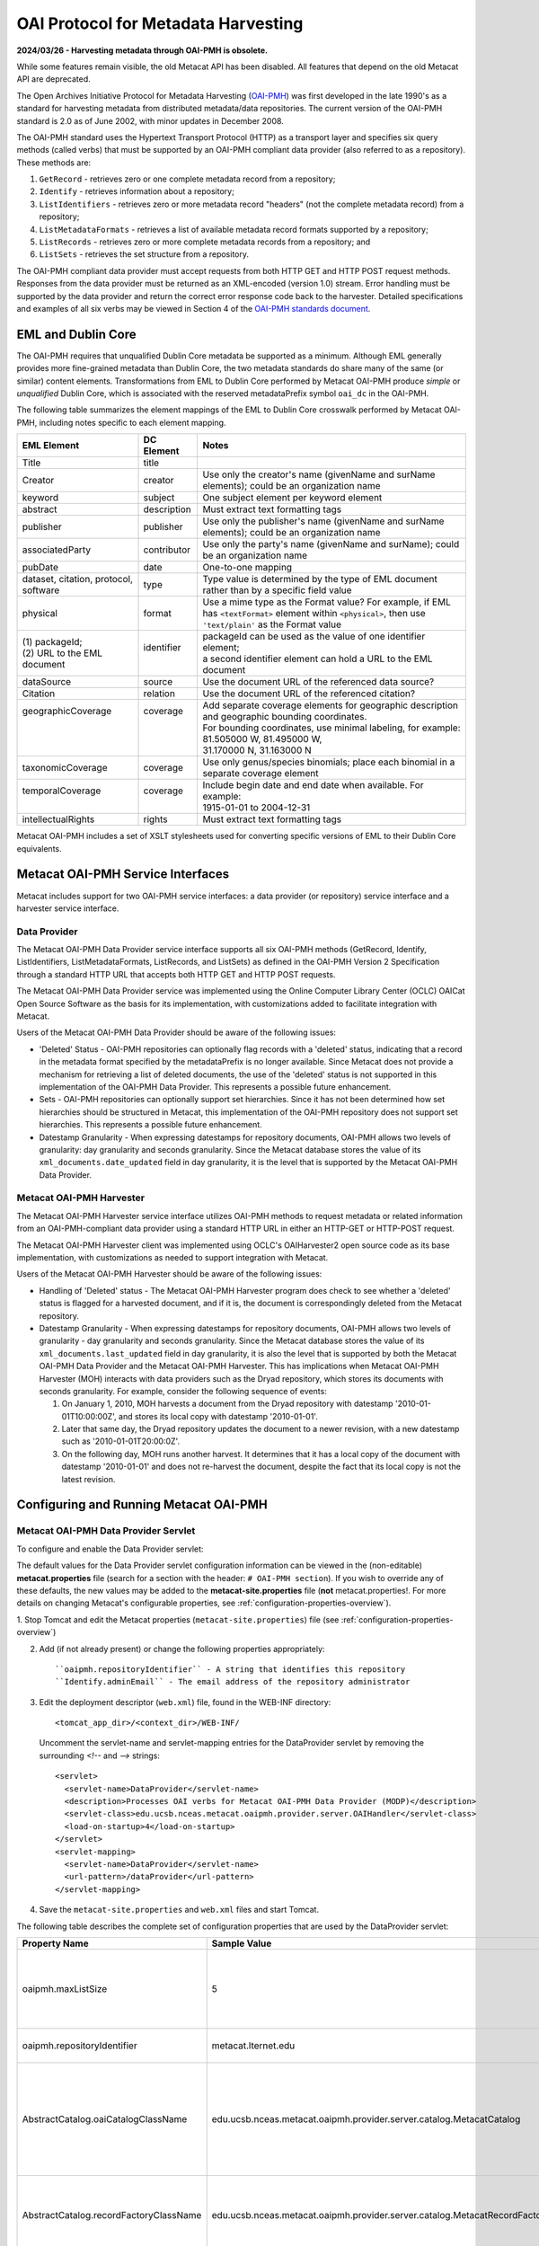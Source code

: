OAI Protocol for Metadata Harvesting
====================================

**2024/03/26 - Harvesting metadata through OAI-PMH is obsolete.**

While some features remain visible, the old Metacat API has been disabled.
All features that depend on the old Metacat API are deprecated.

The Open Archives Initiative Protocol for Metadata Harvesting (`OAI-PMH`_) was first 
developed in the late 1990's as a standard for harvesting metadata from 
distributed metadata/data repositories. The current version of the OAI-PMH 
standard is 2.0 as of June 2002, with minor updates in December 2008.

.. _OAI-PMH: http://www.openarchives.org/pmh/

The OAI-PMH standard uses the Hypertext Transport Protocol (HTTP) as a 
transport layer and specifies six query methods (called verbs) that must be 
supported by an OAI-PMH compliant data provider (also referred to as a 
repository). These methods are:

1. ``GetRecord`` - retrieves zero or one complete metadata record from a repository;
2. ``Identify`` - retrieves information about a repository;
3. ``ListIdentifiers`` - retrieves zero or more metadata record "headers" (not the complete metadata record) from a repository;
4. ``ListMetadataFormats`` - retrieves a list of available metadata record formats supported by a repository;
5. ``ListRecords`` - retrieves zero or more complete metadata records from a repository; and
6. ``ListSets`` - retrieves the set structure from a repository.

The OAI-PMH compliant data provider must accept requests from both HTTP GET 
and HTTP POST request methods. Responses from the data provider must be 
returned as an XML-encoded (version 1.0) stream. Error handling must be 
supported by the data provider and return the correct error response code 
back to the harvester. Detailed specifications and examples of all six verbs 
may be viewed in Section 4 of the `OAI-PMH standards document`_.

.. _OAI-PMH standards document: http://www.openarchives.org/OAI/openarchivesprotocol.html

EML and Dublin Core
-------------------
The OAI-PMH requires that unqualified Dublin Core metadata be supported as a 
minimum. Although EML generally provides more fine-grained metadata than Dublin 
Core, the two metadata standards do share many of the same (or similar) content 
elements. Transformations from EML to Dublin Core performed by Metacat OAI-PMH 
produce *simple* or *unqualified* Dublin Core, which is associated with the reserved 
metadataPrefix symbol ``oai_dc`` in the OAI-PMH.

The following table summarizes the element mappings of the EML to Dublin Core 
crosswalk performed by Metacat OAI-PMH, including notes specific to each 
element mapping.

+---------------------------------------+-------------+--------------------------------------------------------------------------------------------------+
| EML Element                           | DC Element  | Notes                                                                                            |
+=======================================+=============+==================================================================================================+
| Title                                 | title       |                                                                                                  |
+---------------------------------------+-------------+--------------------------------------------------------------------------------------------------+
| Creator                               | creator     | Use only the creator's name (givenName and surName elements);                                    |
|                                       |             | could be an organization name                                                                    |
+---------------------------------------+-------------+--------------------------------------------------------------------------------------------------+
| keyword                               | subject     | One subject element per keyword element                                                          |
+---------------------------------------+-------------+--------------------------------------------------------------------------------------------------+
| abstract                              | description | Must extract text formatting tags                                                                |
+---------------------------------------+-------------+--------------------------------------------------------------------------------------------------+
| publisher                             | publisher   | Use only the publisher's name (givenName and surName elements); could be an organization name    |
+---------------------------------------+-------------+--------------------------------------------------------------------------------------------------+
| associatedParty                       | contributor | Use only the party's name (givenName and surName); could be an organization name                 |
+---------------------------------------+-------------+--------------------------------------------------------------------------------------------------+
| pubDate                               | date        | One-to-one mapping                                                                               |
+---------------------------------------+-------------+--------------------------------------------------------------------------------------------------+
| dataset, citation, protocol, software | type        | Type value is determined by the type of EML document rather than by a specific field value       |
+---------------------------------------+-------------+--------------------------------------------------------------------------------------------------+
| physical                              | format      | Use a mime type as the Format value? For example, if EML has ``<textFormat>`` element within     |
|                                       |             | ``<physical>``, then use ``'text/plain'`` as the Format value                                    |
+---------------------------------------+-------------+--------------------------------------------------------------------------------------------------+
|| (1) packageId;                       || identifier || packageId can be used as the value of one identifier element;                                   |
|| (2) URL to the EML document          ||            || a second identifier element can hold a URL to the EML document                                  |
+---------------------------------------+-------------+--------------------------------------------------------------------------------------------------+
| dataSource                            | source      | Use the document URL of the referenced data source?                                              |
+---------------------------------------+-------------+--------------------------------------------------------------------------------------------------+
| Citation                              | relation    | Use the document URL of the referenced citation?                                                 |
+---------------------------------------+-------------+--------------------------------------------------------------------------------------------------+
|| geographicCoverage                   || coverage   || Add separate coverage elements for geographic description and geographic bounding coordinates.  |
||                                      ||            || For bounding coordinates, use minimal labeling, for example:                                    |
||                                      ||            || 81.505000 W, 81.495000 W,                                                                       |
||                                      ||            || 31.170000 N, 31.163000 N                                                                        |
+---------------------------------------+-------------+--------------------------------------------------------------------------------------------------+
| taxonomicCoverage                     | coverage    | Use only genus/species binomials; place each binomial in a separate coverage element             |
+---------------------------------------+-------------+--------------------------------------------------------------------------------------------------+
|| temporalCoverage                     || coverage   || Include begin date and end date when available. For example:                                    |
||                                      ||            || 1915-01-01 to 2004-12-31                                                                        |
+---------------------------------------+-------------+--------------------------------------------------------------------------------------------------+
| intellectualRights                    | rights      | Must extract text formatting tags                                                                |
+---------------------------------------+-------------+--------------------------------------------------------------------------------------------------+

Metacat OAI-PMH includes a set of XSLT stylesheets used for converting specific 
versions of EML to their Dublin Core equivalents.

Metacat OAI-PMH Service Interfaces
----------------------------------
Metacat includes support for two OAI-PMH service interfaces: a data provider 
(or repository) service interface and a harvester service interface.

Data Provider
~~~~~~~~~~~~~
The Metacat OAI-PMH Data Provider service interface supports all six OAI-PMH 
methods (GetRecord, Identify, ListIdentifiers, ListMetadataFormats, ListRecords, 
and ListSets) as defined in the OAI-PMH Version 2 Specification through a 
standard HTTP URL that accepts both HTTP GET and HTTP POST requests.

The Metacat OAI-PMH Data Provider service was implemented using the Online 
Computer Library Center (OCLC) OAICat Open Source Software as the basis for 
its implementation, with customizations added to facilitate integration with 
Metacat.

Users of the Metacat OAI-PMH Data Provider should be aware of the following issues:

* 'Deleted' Status - OAI-PMH repositories can optionally flag records with 
  a 'deleted' status, indicating that a record in the metadata format 
  specified by the metadataPrefix is no longer available. Since Metacat does 
  not provide a mechanism for retrieving a list of deleted documents, the use 
  of the 'deleted' status is not supported in this implementation of the 
  OAI-PMH Data Provider. This represents a possible future enhancement.
* Sets - OAI-PMH repositories can optionally support set hierarchies. Since it 
  has not been determined how set hierarchies should be structured in 
  Metacat, this implementation of the OAI-PMH repository does not support 
  set hierarchies. This represents a possible future enhancement.
* Datestamp Granularity - When expressing datestamps for repository documents, 
  OAI-PMH allows two levels of granularity: day granularity and seconds 
  granularity. Since the Metacat database stores the value of its 
  ``xml_documents.date_updated`` field in day granularity, it is the level 
  that is supported by the Metacat OAI-PMH Data Provider.

Metacat OAI-PMH Harvester
~~~~~~~~~~~~~~~~~~~~~~~~~
The Metacat OAI-PMH Harvester service interface utilizes OAI-PMH methods to 
request metadata or related information from an OAI-PMH-compliant data provider 
using a standard HTTP URL in either an HTTP-GET or HTTP-POST request.

The Metacat OAI-PMH Harvester client was implemented using OCLC's 
OAIHarvester2 open source code as its base implementation, with customizations 
as needed to support integration with Metacat.

Users of the Metacat OAI-PMH Harvester should be aware of the following issues:

* Handling of 'Deleted' status -  The Metacat OAI-PMH Harvester program does 
  check to see whether a 'deleted' status is flagged for a harvested document, 
  and if it is, the document is correspondingly deleted from the Metacat repository.
* Datestamp Granularity - When expressing datestamps for repository documents, 
  OAI-PMH allows two levels of granularity - day granularity and seconds 
  granularity. Since the Metacat database stores the value of its 
  ``xml_documents.last_updated`` field in day granularity, it is also the 
  level that is supported by both the Metacat OAI-PMH Data Provider and the 
  Metacat OAI-PMH Harvester. This has implications when Metacat OAI-PMH 
  Harvester (MOH) interacts with data providers such as the Dryad repository, 
  which stores its documents with seconds granularity. For example, consider 
  the following sequence of events:
  
  1. On January 1, 2010, MOH harvests a document from the Dryad repository 
     with datestamp '2010-01-01T10:00:00Z', and stores its local copy with 
     datestamp '2010-01-01'.
  2. Later that same day, the Dryad repository updates the document to a 
     newer revision, with a new datestamp such as '2010-01-01T20:00:0Z'.
  3. On the following day, MOH runs another harvest. It determines that it 
     has a local copy of the document with datestamp '2010-01-01' and does 
     not re-harvest the document, despite the fact that its local copy is not 
     the latest revision.

Configuring and Running Metacat OAI-PMH
---------------------------------------

Metacat OAI-PMH Data Provider Servlet
~~~~~~~~~~~~~~~~~~~~~~~~~~~~~~~~~~~~~
To configure and enable the Data Provider servlet:

The default values for the Data Provider servlet configuration information can be viewed in the
(non-editable) **metacat.properties** file (search for a section with the header:
``# OAI-PMH section``). If you wish to override any of these defaults, the new values may be
added to the **metacat-site.properties** file (**not**  metacat.properties!. For more details on
changing Metacat's configurable properties, see :ref:`configuration-properties-overview`).

1. Stop Tomcat and edit the Metacat properties (``metacat-site.properties``) file (see
:ref:`configuration-properties-overview`)

2. Add (if not already present) or change the following properties appropriately:

   ::
   
     ``oaipmh.repositoryIdentifier`` - A string that identifies this repository
     ``Identify.adminEmail`` - The email address of the repository administrator

3. Edit the deployment descriptor (``web.xml``) file, found in the WEB-INF
   directory::

     <tomcat_app_dir>/<context_dir>/WEB-INF/

   Uncomment the servlet-name and servlet-mapping entries for the
   DataProvider servlet by removing the surrounding `<!--` and `-->` strings::
   
     <servlet>
       <servlet-name>DataProvider</servlet-name>
       <description>Processes OAI verbs for Metacat OAI-PMH Data Provider (MODP)</description>
       <servlet-class>edu.ucsb.nceas.metacat.oaipmh.provider.server.OAIHandler</servlet-class>
       <load-on-startup>4</load-on-startup>
     </servlet>
     <servlet-mapping>
       <servlet-name>DataProvider</servlet-name>
       <url-pattern>/dataProvider</url-pattern>
     </servlet-mapping>

4. Save the ``metacat-site.properties`` and ``web.xml`` files and start Tomcat.

The following table describes the complete set of configuration properties that are used by the
DataProvider servlet:

+-----------------------------------------+-----------------------------------------------------------------------------+---------------------------------------------------------------------------+
| Property Name                           | Sample Value                                                                | Description                                                               |
+=========================================+=============================================================================+===========================================================================+
|  oaipmh.maxListSize                     |  5                                                                          |  Maximum number of records returned by each call to the ListIdentifiers   |
|                                         |                                                                             |  and ListRecords verbs.                                                   |
+-----------------------------------------+-----------------------------------------------------------------------------+---------------------------------------------------------------------------+
| oaipmh.repositoryIdentifier             | metacat.lternet.edu                                                         | An identifier string for the respository.                                 |
+-----------------------------------------+-----------------------------------------------------------------------------+---------------------------------------------------------------------------+
|  AbstractCatalog.oaiCatalogClassName    |  edu.ucsb.nceas.metacat.oaipmh.provider.server.catalog.MetacatCatalog       |  The Java class that implements the AbstractCatalog interface. This class |
|                                         |                                                                             |  determines which records exist in the repository and their datestamps.   |
+-----------------------------------------+-----------------------------------------------------------------------------+---------------------------------------------------------------------------+
|  AbstractCatalog.recordFactoryClassName |  edu.ucsb.nceas.metacat.oaipmh.provider.server.catalog.MetacatRecordFactory |  The Java class that extends the RecordFactory class. This class creates  |
|                                         |                                                                             |  OAI-PMH metadata records.                                                |
+-----------------------------------------+-----------------------------------------------------------------------------+---------------------------------------------------------------------------+
| AbstractCatalog.secondsToLive           | 3600                                                                        | The lifetime, in seconds, of the resumptionToken.                         |
+-----------------------------------------+-----------------------------------------------------------------------------+---------------------------------------------------------------------------+
|  AbstractCatalog.granularity            |  YYYY-MM-DD or                                                              |  Granularity of datestamps. Either "days granularity" or                  |
|                                         |  YYYY-MM-DDThh:mm:ssZ                                                       |  "seconds granularity" values can be used.                                |
+-----------------------------------------+-----------------------------------------------------------------------------+---------------------------------------------------------------------------+
| Identify.repositoryName                 | Metacat OAI-PMH Data Provider                                               | A name for the repository.                                                |
+-----------------------------------------+-----------------------------------------------------------------------------+---------------------------------------------------------------------------+
| Identify.earliestDatestamp              | 2000-01-01T00:00:00Z                                                        | Earliest datestamp supported by this repository                           |
+-----------------------------------------+-----------------------------------------------------------------------------+---------------------------------------------------------------------------+
|  Identify.deletedRecord                 |  yes or no                                                                  |  Use "yes" if the repository indicates the status of deleted records;     |
|                                         |                                                                             |  use "no" if it doesn't.                                                  |
+-----------------------------------------+-----------------------------------------------------------------------------+---------------------------------------------------------------------------+
| Identify.adminEmail                     | mailto:tech_support@someplace.org                                           | Email address of the repository administrator.                            |
+-----------------------------------------+-----------------------------------------------------------------------------+---------------------------------------------------------------------------+
| Crosswalks.oai_dc                       | edu.ucsb.nceas.metacat.oaipmh.provider.server.crosswalk.Eml2oai_dc          | Java class that controls the EML 2.x.y to oai_dc (Dublin Core) crosswalk. |
+-----------------------------------------+-----------------------------------------------------------------------------+---------------------------------------------------------------------------+
| Crosswalks.eml2.0.0                     | edu.ucsb.nceas.metacat.oaipmh.provider.server.crosswalk.Eml200              | Java class that furnishes EML 2.0.0 metadata.                             |
+-----------------------------------------+-----------------------------------------------------------------------------+---------------------------------------------------------------------------+
| Crosswalks.eml2.0.1                     | edu.ucsb.nceas.metacat.oaipmh.provider.server.crosswalk.Eml201              | Java class that furnishes EML 2.0.1 metadata.                             |
+-----------------------------------------+-----------------------------------------------------------------------------+---------------------------------------------------------------------------+
| Crosswalks.eml2.1.0                     | edu.ucsb.nceas.metacat.oaipmh.provider.server.crosswalk.Eml210              | Java class that furnishes EML 2.1.0 metadata.                             |
+-----------------------------------------+-----------------------------------------------------------------------------+---------------------------------------------------------------------------+


Sample URLs
...........
Sample URLs that demonstrate use of the Metacat OAI-PMH Data Provider follow:

+---------------------+--------------------------------------------------------------+------------------------------------------------------------------------------------------------------------------------------------------+
| OAI-PMH Verb        | Description                                                  | URL                                                                                                                                      |
+=====================+==============================================================+==========================================================================================================================================+
| GetRecord           | Get an EML 2.0.1 record using its LSID identifier            | http://<your_context_url>/dataProvider?verb=GetRecord&metadataPrefix=eml-2.0.1&identifier=urn:lsid:knb.ecoinformatics.org:knb-ltergce:26 |
+---------------------+--------------------------------------------------------------+------------------------------------------------------------------------------------------------------------------------------------------+
| GetRecord           | Get an oai_dc (Dublin Core) record using its LSID identifier | http://<your_context_url>/dataProvider?verb=GetRecord&metadataPrefix=oai_dc&identifier=urn:lsid:knb.ecoinformatics.org:knb-lter-gce:26   |
+---------------------+--------------------------------------------------------------+------------------------------------------------------------------------------------------------------------------------------------------+
| Identify            | Identify this data provider                                  | http://<your_context_url>/dataProvider?verb=Identify                                                                                     |
+---------------------+--------------------------------------------------------------+------------------------------------------------------------------------------------------------------------------------------------------+
| ListIdentifiers     | List all EML 2.1.0 identifiers in the repository             | http://<your_context_url>/dataProvider?verb=ListIdentifiers&metadataPrefix=eml-2.1.0                                                     |
+---------------------+--------------------------------------------------------------+------------------------------------------------------------------------------------------------------------------------------------------+
| ListIdentifiers     | List all oai_dc (Dublin Core) identifiers in the             | http://<your_context_url>/dataProvider?verb=ListIdentifiers&metadataPrefix=oai_dc&from=2006-01-01&until=2010-01-01                       |
|                     | repository between a range of dates                          |                                                                                                                                          |
+---------------------+--------------------------------------------------------------+------------------------------------------------------------------------------------------------------------------------------------------+
| ListMetadataFormats | List metadata formats supported by this repository           | http://<your_context_url>/dataProvider?verb=ListMetadataFormats                                                                          |
+---------------------+--------------------------------------------------------------+------------------------------------------------------------------------------------------------------------------------------------------+
| ListRecords         | List all EML 2.0.0 records in the repository                 | http://<your_context_url>/dataProvider?verb=ListRecords&metadataPrefix=eml-2.0.0                                                         |
+---------------------+--------------------------------------------------------------+------------------------------------------------------------------------------------------------------------------------------------------+
| ListRecords         | List all oai_dc (Dublin Core) records in the repository      | http://<your_context_url>/dataProvider?verb=ListRecords&metadataPrefix=oai_dc                                                            |
+---------------------+--------------------------------------------------------------+------------------------------------------------------------------------------------------------------------------------------------------+
| ListSets            | List sets supported by this repository                       | http://<your_context_url>/dataProvider?verb=ListSets                                                                                     |
+---------------------+--------------------------------------------------------------+------------------------------------------------------------------------------------------------------------------------------------------+


Metacat OAI-PMH Harvester
~~~~~~~~~~~~~~~~~~~~~~~~~
The Metacat OAI-PMH Harvester (MOH) is executed as a command-line program::

  sh runHarvester.sh -dn <distinguishedName> \
                     -password <password> \
                     -metadataPrefix <prefix> \
                     [-from <fromDate>] \
                     [-until <untilDate>] \
                     [-setSpec <setName>] \
                     <baseURL>

The following example illustrates how the Metacat OAI-PMH Harvester is run from the command line:

1. Open a system command window or terminal window. 
2. Set the METACAT_HOME environment variable to the value of the Metacat 
   installation directory. Some examples follow: 

   ::
   
     export METACAT_HOME=/home/somePath/metacat

3. cd to the following directory: 

   ::
   
     cd $METACAT_HOME/lib/oaipmh

4. Run the appropriate Metacat OAI-PMH Harvester shell script, as determined by the operating system: 

   ::
   
     sh runHarvester.sh \
         -dn uid=jdoe,o=myorg,dc=ecoinformatics,dc=org \
         -password some_password \
         -metadataPrefix oai_dc \
         http://baseurl.repository.org/metacat/dataProvider

                        
Command line options and parameters are described in the following table:

+-----------------------------+--------------------------------------------------------+----------------------------------------------------------------------+
| Command Option or Parameter | Example                                                | Description                                                          |
+=============================+========================================================+======================================================================+
|  -dn                        |  ``-dn uid=dryad,o=LTER,dc=ecoinformatics,dc=org``     |  Full distinguished name of the LDAP account used when harvesting    |
|                             |                                                        |  documents into Metacat. (Required)                                  |
+-----------------------------+--------------------------------------------------------+----------------------------------------------------------------------+
|  -password                  |  ``-password some_password``                           |  Password of the LDAP account used when harvesting documents into    |
|                             |                                                        |  Metacat. (Required)                                                 |
+-----------------------------+--------------------------------------------------------+----------------------------------------------------------------------+
| -metadataPrefix             | ``-metadataPrefix oai_dc``                             | The type of documents being harvested from the remote repository.    |
|                             |                                                        | (Required)                                                           |
+-----------------------------+--------------------------------------------------------+----------------------------------------------------------------------+
| -from                       | ``-from 2000-01-01``                                   | The lower limit of the datestamp for harvested documents. (Optional) |
+-----------------------------+--------------------------------------------------------+----------------------------------------------------------------------+
| -until                      | ``-until 2010-12-31``                                  | The upper limit of the datestamp for harvested documents. (Optional) |
+-----------------------------+--------------------------------------------------------+----------------------------------------------------------------------+
| -setSpec                    | ``-setSpec someSet``                                   | Harvest documents belonging to this set. (Optional)                  |
+-----------------------------+--------------------------------------------------------+----------------------------------------------------------------------+
| base_url                    | ``http://baseurl.repository.org/metacat/dataProvider`` | Base URL of the remote repository                                    |
+-----------------------------+--------------------------------------------------------+----------------------------------------------------------------------+


OAI-PMH Error Codes
-------------------

+-------------------------+--------------------------------------------------------------------------------+---------------------+
| Error Code              | Description                                                                    | Applicable Verbs    |
+-------------------------+--------------------------------------------------------------------------------+---------------------+
| badArgument             | The request includes illegal arguments, is missing required arguments,         | all verbs           |
|                         | includes a repeated argument, or values for arguments have an illegal syntax.  |                     |
+-------------------------+--------------------------------------------------------------------------------+---------------------+
| badResumptionToken      | The value of the resumptionToken argument is invalid or expired.               | ListIdentifiers     |
|                         |                                                                                | ListRecords         |
|                         |                                                                                | ListSets            |
+-------------------------+--------------------------------------------------------------------------------+---------------------+
| badVerb                 | Value of the verb argument is not a legal OAI-PMH verb, the verb argument is   | N/A                 |
|                         | missing, or the verb argument is repeated.                                     |                     |
+-------------------------+--------------------------------------------------------------------------------+---------------------+
| cannotDisseminateFormat | The metadata format identified by the value given for the metadataPrefix       | GetRecord           |
|                         | argument is not supported by the item or by the repository.                    | ListIdentifiers     |
|                         |                                                                                | ListRecords         |
+-------------------------+--------------------------------------------------------------------------------+---------------------+
| idDoesNotExist          | The value of the identifier argument is unknown or illegal in this repository. | GetRecord           |
|                         |                                                                                | ListMetadataFormats |
+-------------------------+--------------------------------------------------------------------------------+---------------------+
| noRecordsMatch          | The combination of the values of the from, until, set and metadataPrefix       | ListIdentifiers     |
|                         | arguments results in an empty list.                                            | ListRecords         |
+-------------------------+--------------------------------------------------------------------------------+---------------------+
| noMetadataFormats       | There are no metadata formats available for the specified item.                | ListMetadataFormats |
+-------------------------+--------------------------------------------------------------------------------+---------------------+
| noSetHierarchy          | The repository does not support sets.                                          | ListSets            |
|                         |                                                                                | ListIdentifiers     |
|                         |                                                                                | ListRecords         |
+-------------------------+--------------------------------------------------------------------------------+---------------------+
